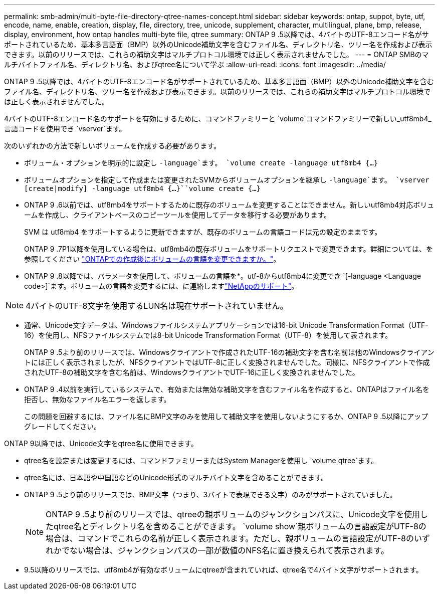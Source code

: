 ---
permalink: smb-admin/multi-byte-file-directory-qtree-names-concept.html 
sidebar: sidebar 
keywords: ontap, suppot, byte, utf, encode, name, enable, creation, display, file, directory, tree, unicode, supplement, character, multilingual, plane, bmp, release, display, environment, how ontap handles multi-byte file, qtree 
summary: ONTAP 9 .5以降では、4バイトのUTF-8エンコード名がサポートされているため、基本多言語面（BMP）以外のUnicode補助文字を含むファイル名、ディレクトリ名、ツリー名を作成および表示できます。以前のリリースでは、これらの補助文字はマルチプロトコル環境では正しく表示されませんでした。 
---
= ONTAP SMBのマルチバイトファイル名、ディレクトリ名、およびqtree名について学ぶ
:allow-uri-read: 
:icons: font
:imagesdir: ../media/


[role="lead"]
ONTAP 9 .5以降では、4バイトのUTF-8エンコード名がサポートされているため、基本多言語面（BMP）以外のUnicode補助文字を含むファイル名、ディレクトリ名、ツリー名を作成および表示できます。以前のリリースでは、これらの補助文字はマルチプロトコル環境では正しく表示されませんでした。

4バイトのUTF-8エンコード名のサポートを有効にするために、コマンドファミリーと `volume`コマンドファミリーで新しい_utf8mb4_言語コードを使用でき `vserver`ます。

次のいずれかの方法で新しいボリュームを作成する必要があります。

* ボリューム・オプションを明示的に設定し `-language`ます。 `volume create -language utf8mb4 {…}`
* ボリュームオプションを指定して作成または変更されたSVMからボリュームオプションを継承し `-language`ます。 `vserver [create|modify] -language utf8mb4 {…}``volume create {…}`
* ONTAP 9 .6以前では、utf8mb4をサポートするために既存のボリュームを変更することはできません。新しいutf8mb4対応ボリュームを作成し、クライアントベースのコピーツールを使用してデータを移行する必要があります。
+
SVM は utf8mb4 をサポートするように更新できますが、既存のボリュームの言語コードは元の設定のままです。

+
ONTAP 9 .7P1以降を使用している場合は、utf8mb4の既存ボリュームをサポートリクエストで変更できます。詳細については、を参照してください link:https://kb.netapp.com/onprem/ontap/da/NAS/Can_the_volume_language_be_changed_after_creation_in_ONTAP["ONTAPでの作成後にボリュームの言語を変更できますか。"^]。



* ONTAP 9 .8以降では、パラメータを使用して、ボリュームの言語を*。utf-8からutf8mb4に変更でき `[-language <Language code>]`ます。ボリュームの言語を変更するには、に連絡しますlink:http://mysupport.netapp.com/["NetAppのサポート"^]。



NOTE: 4バイトのUTF-8文字を使用するLUN名は現在サポートされていません。

* 通常、Unicode文字データは、Windowsファイルシステムアプリケーションでは16-bit Unicode Transformation Format（UTF-16）を使用し、NFSファイルシステムでは8-bit Unicode Transformation Format（UTF-8）を使用して表されます。
+
ONTAP 9 .5より前のリリースでは、Windowsクライアントで作成されたUTF-16の補助文字を含む名前は他のWindowsクライアントには正しく表示されましたが、NFSクライアントではUTF-8に正しく変換されませんでした。同様に、NFSクライアントで作成されたUTF-8の補助文字を含む名前は、WindowsクライアントでUTF-16に正しく変換されませんでした。

* ONTAP 9 .4以前を実行しているシステムで、有効または無効な補助文字を含むファイル名を作成すると、ONTAPはファイル名を拒否し、無効なファイル名エラーを返します。
+
この問題を回避するには、ファイル名にBMP文字のみを使用して補助文字を使用しないようにするか、ONTAP 9 .5以降にアップグレードしてください。



ONTAP 9以降では、Unicode文字をqtree名に使用できます。

* qtree名を設定または変更するには、コマンドファミリーまたはSystem Managerを使用し `volume qtree`ます。
* qtree名には、日本語や中国語などのUnicode形式のマルチバイト文字を含めることができます。
* ONTAP 9 .5より前のリリースでは、BMP文字（つまり、3バイトで表現できる文字）のみがサポートされていました。
+

NOTE: ONTAP 9 .5より前のリリースでは、qtreeの親ボリュームのジャンクションパスに、Unicode文字を使用したqtree名とディレクトリ名を含めることができます。 `volume show`親ボリュームの言語設定がUTF-8の場合は、コマンドでこれらの名前が正しく表示されます。ただし、親ボリュームの言語設定がUTF-8のいずれかでない場合は、ジャンクションパスの一部が数値のNFS名に置き換えられて表示されます。

* 9.5以降のリリースでは、utf8mb4が有効なボリュームにqtreeが含まれていれば、qtree名で4バイト文字がサポートされます。

